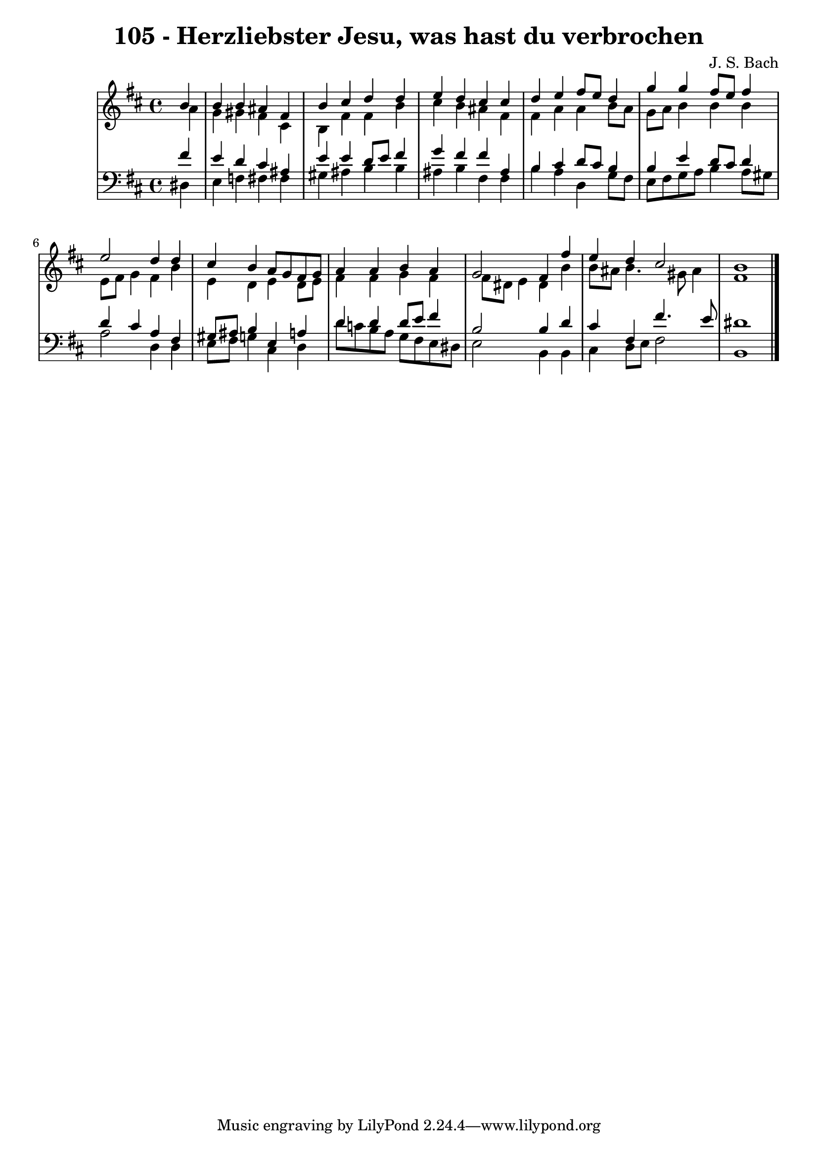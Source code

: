 \version "2.10.33"

\header {
  title = "105 - Herzliebster Jesu, was hast du verbrochen"
  composer = "J. S. Bach"
}


global = {
  \time 4/4
  \key b \minor
}


soprano = \relative c'' {
  \partial 4 b4 
    b4 b4 ais4 fis4 
  b4 cis4 d4 d4 
  e4 d4 cis4 cis4 
  d4 e4 fis8 e8 d4 
  g4 g4 fis8 e8 fis4   %5
  e2 d4 d4 
  cis4 b4 a8 g8 fis8 g8 
  a4 a4 b4 a4 
  g2 fis4 fis'4 
  e4 d4 cis2   %10
  b1 
  
}

alto = \relative c'' {
  \partial 4 a4 
    g4 gis4 fis4 cis4 
  b4 fis'4 fis4 b4 
  cis4 b4 ais4 fis4 
  fis4 a4 a4 b8 a8 
  g8 a8 b4 b4 b4   %5
  e,8 fis8 g4 fis4 b4 
  e,4 d4 e4 d8 e8 
  fis4 fis4 g4 fis4 
  fis8 dis8 e4 dis4 b'4 
  b8 ais8 b4. gis8 ais4   %10
  fis1 
  
}

tenor = \relative c' {
  \partial 4 fis4 
    e4 d4 cis4 ais4 
  e'4 e4 d8 e8 fis4 
  g4 fis4 fis4 ais,4 
  b4 cis4 d8 cis8 b4 
  b4 e4 d8 cis8 d4   %5
  d4 cis4 a4 fis4 
  gis8 ais8 b4 e,4 a4 
  d4 d4 d8 e8 fis4 
  b,2 b4 d4 
  cis4 fis,4 fis'4. e8   %10
  dis1 
  
}

baixo = \relative c {
  \partial 4 dis4 
    e4 f4 fis4 fis4 
  gis4 ais4 b4 b4 
  ais4 b4 fis4 fis4 
  b4 a4 d,4 g8 fis8 
  e8 fis8 g8 a8 b4 a8 gis8   %5
  a2 d,4 d4 
  e8 fis8 g4 cis,4 d4 
  d'8 c8 b8 a8 g8 fis8 e8 dis8 
  e2 b4 b4 
  cis4 d8 e8 fis2   %10
  b,1 
  
}

\score {
  <<
    \new StaffGroup <<
      \override StaffGroup.SystemStartBracket #'style = #'line 
      \new Staff {
        <<
          \global
          \new Voice = "soprano" { \voiceOne \soprano }
          \new Voice = "alto" { \voiceTwo \alto }
        >>
      }
      \new Staff {
        <<
          \global
          \clef "bass"
          \new Voice = "tenor" {\voiceOne \tenor }
          \new Voice = "baixo" { \voiceTwo \baixo \bar "|."}
        >>
      }
    >>
  >>
  \layout {}
  \midi {}
}